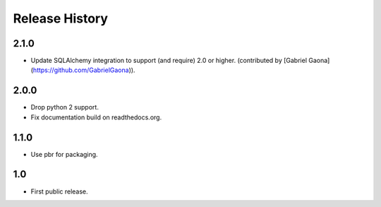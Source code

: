 =================
 Release History
=================

2.1.0
=====

- Update SQLAlchemy integration to support (and require) 2.0 or
  higher. (contributed by [Gabriel Gaona](https://github.com/GabrielGaona)).

2.0.0
=====

- Drop python 2 support.
- Fix documentation build on readthedocs.org.

1.1.0
=====

- Use pbr for packaging.

1.0
===

- First public release.
